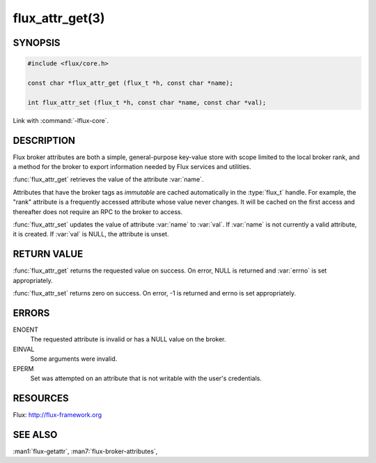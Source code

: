 ================
flux_attr_get(3)
================

.. default-domain:: c

SYNOPSIS
========

.. code-block:: c

   #include <flux/core.h>

   const char *flux_attr_get (flux_t *h, const char *name);

   int flux_attr_set (flux_t *h, const char *name, const char *val);

Link with :command:`-lflux-core`.

DESCRIPTION
===========

Flux broker attributes are both a simple, general-purpose key-value
store with scope limited to the local broker rank, and a method for the
broker to export information needed by Flux services and utilities.

:func:`flux_attr_get` retrieves the value of the attribute :var:`name`.

Attributes that have the broker tags as *immutable* are cached automatically
in the :type:`flux_t` handle. For example, the "rank" attribute is a frequently
accessed attribute whose value never changes. It will be cached on the first
access and thereafter does not require an RPC to the broker to access.

:func:`flux_attr_set` updates the value of attribute :var:`name` to :var:`val`.
If :var:`name` is not currently a valid attribute, it is created.
If :var:`val` is NULL, the attribute is unset.


RETURN VALUE
============

:func:`flux_attr_get` returns the requested value on success. On error, NULL
is returned and :var:`errno` is set appropriately.

:func:`flux_attr_set` returns zero on success. On error, -1 is returned
and errno is set appropriately.


ERRORS
======

ENOENT
   The requested attribute is invalid or has a NULL value on the broker.

EINVAL
   Some arguments were invalid.

EPERM
   Set was attempted on an attribute that is not writable with the
   user's credentials.


RESOURCES
=========

Flux: http://flux-framework.org


SEE ALSO
========

:man1:`flux-getattr`, :man7:`flux-broker-attributes`,
